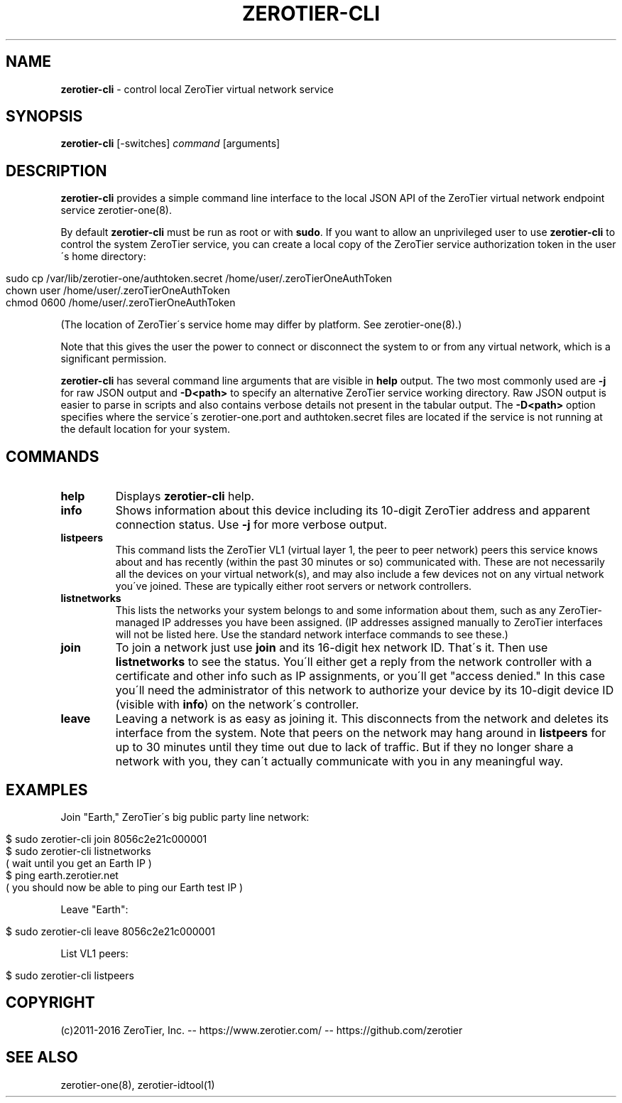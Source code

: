 .\" generated with Ronn/v0.7.3
.\" http://github.com/rtomayko/ronn/tree/0.7.3
.
.TH "ZEROTIER\-CLI" "1" "March 2017" "" ""
.
.SH "NAME"
\fBzerotier\-cli\fR \- control local ZeroTier virtual network service
.
.SH "SYNOPSIS"
\fBzerotier\-cli\fR [\-switches] \fIcommand\fR [arguments]
.
.SH "DESCRIPTION"
\fBzerotier\-cli\fR provides a simple command line interface to the local JSON API of the ZeroTier virtual network endpoint service zerotier\-one(8)\.
.
.P
By default \fBzerotier\-cli\fR must be run as root or with \fBsudo\fR\. If you want to allow an unprivileged user to use \fBzerotier\-cli\fR to control the system ZeroTier service, you can create a local copy of the ZeroTier service authorization token in the user\'s home directory:
.
.IP "" 4
.
.nf

sudo cp /var/lib/zerotier\-one/authtoken\.secret /home/user/\.zeroTierOneAuthToken
chown user /home/user/\.zeroTierOneAuthToken
chmod 0600 /home/user/\.zeroTierOneAuthToken
.
.fi
.
.IP "" 0
.
.P
(The location of ZeroTier\'s service home may differ by platform\. See zerotier\-one(8)\.)
.
.P
Note that this gives the user the power to connect or disconnect the system to or from any virtual network, which is a significant permission\.
.
.P
\fBzerotier\-cli\fR has several command line arguments that are visible in \fBhelp\fR output\. The two most commonly used are \fB\-j\fR for raw JSON output and \fB\-D<path>\fR to specify an alternative ZeroTier service working directory\. Raw JSON output is easier to parse in scripts and also contains verbose details not present in the tabular output\. The \fB\-D<path>\fR option specifies where the service\'s zerotier\-one\.port and authtoken\.secret files are located if the service is not running at the default location for your system\.
.
.SH "COMMANDS"
.
.TP
\fBhelp\fR
Displays \fBzerotier\-cli\fR help\.
.
.TP
\fBinfo\fR
Shows information about this device including its 10\-digit ZeroTier address and apparent connection status\. Use \fB\-j\fR for more verbose output\.
.
.TP
\fBlistpeers\fR
This command lists the ZeroTier VL1 (virtual layer 1, the peer to peer network) peers this service knows about and has recently (within the past 30 minutes or so) communicated with\. These are not necessarily all the devices on your virtual network(s), and may also include a few devices not on any virtual network you\'ve joined\. These are typically either root servers or network controllers\.
.
.TP
\fBlistnetworks\fR
This lists the networks your system belongs to and some information about them, such as any ZeroTier\-managed IP addresses you have been assigned\. (IP addresses assigned manually to ZeroTier interfaces will not be listed here\. Use the standard network interface commands to see these\.)
.
.TP
\fBjoin\fR
To join a network just use \fBjoin\fR and its 16\-digit hex network ID\. That\'s it\. Then use \fBlistnetworks\fR to see the status\. You\'ll either get a reply from the network controller with a certificate and other info such as IP assignments, or you\'ll get "access denied\." In this case you\'ll need the administrator of this network to authorize your device by its 10\-digit device ID (visible with \fBinfo\fR) on the network\'s controller\.
.
.TP
\fBleave\fR
Leaving a network is as easy as joining it\. This disconnects from the network and deletes its interface from the system\. Note that peers on the network may hang around in \fBlistpeers\fR for up to 30 minutes until they time out due to lack of traffic\. But if they no longer share a network with you, they can\'t actually communicate with you in any meaningful way\.
.
.SH "EXAMPLES"
Join "Earth," ZeroTier\'s big public party line network:
.
.IP "" 4
.
.nf

$ sudo zerotier\-cli join 8056c2e21c000001
$ sudo zerotier\-cli listnetworks
( wait until you get an Earth IP )
$ ping earth\.zerotier\.net
( you should now be able to ping our Earth test IP )
.
.fi
.
.IP "" 0
.
.P
Leave "Earth":
.
.IP "" 4
.
.nf

$ sudo zerotier\-cli leave 8056c2e21c000001
.
.fi
.
.IP "" 0
.
.P
List VL1 peers:
.
.IP "" 4
.
.nf

$ sudo zerotier\-cli listpeers
.
.fi
.
.IP "" 0
.
.SH "COPYRIGHT"
(c)2011\-2016 ZeroTier, Inc\. \-\- https://www\.zerotier\.com/ \-\- https://github\.com/zerotier
.
.SH "SEE ALSO"
zerotier\-one(8), zerotier\-idtool(1)
